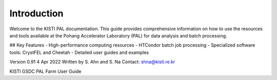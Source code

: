 Introduction
============

Welcome to the KISTI PAL documentation. This guide provides comprehensive information on how to use the resources and tools available at the Pohang Accelerator Laboratory (PAL) for data analysis and batch processing.

## Key Features
- High-performance computing resources
- HTCondor batch job processing
- Specialized software tools: CrystFEL and Cheetah
- Detailed user guides and examples

Version 0.91
4 Apr 2022
Written by S. Ahn and S. Na
Contact: shna@kisti.re.kr

KISTI GSDC PAL Farm User Guide
